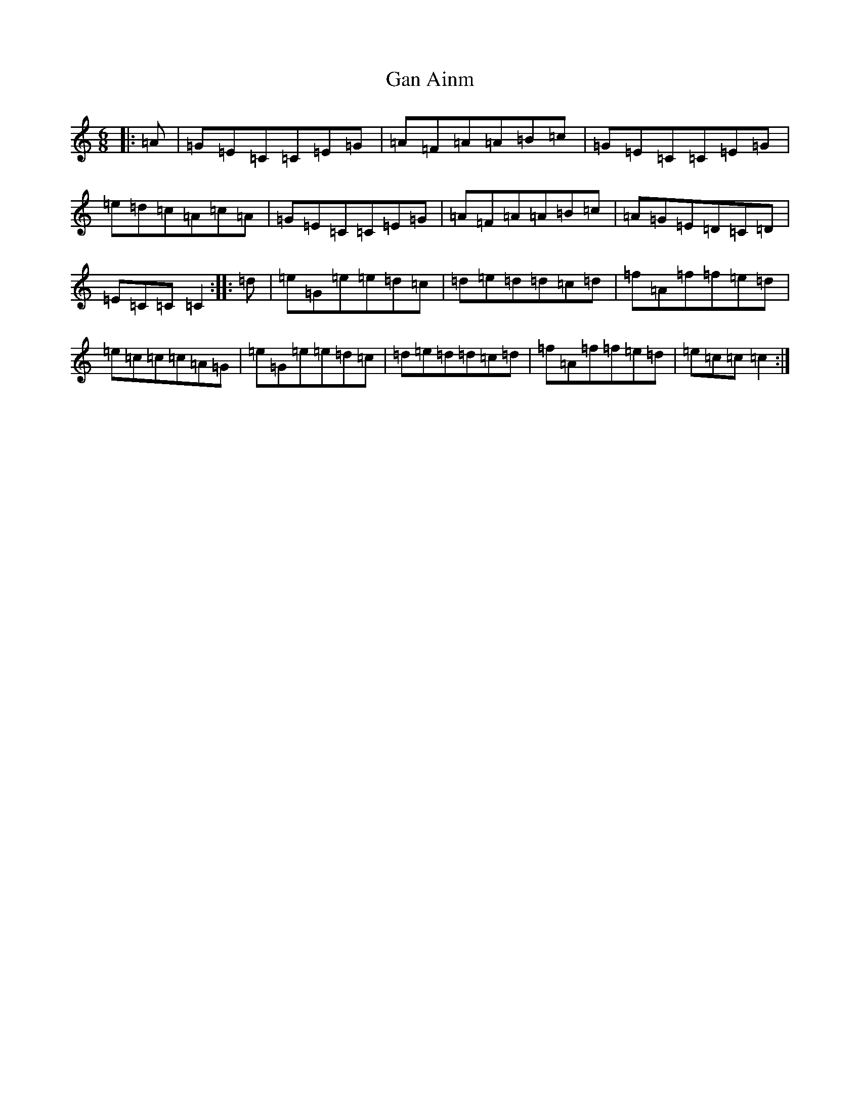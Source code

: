 X: 7694
T: Gan Ainm
S: https://thesession.org/tunes/12904#setting22095
R: jig
M:6/8
L:1/8
K: C Major
|:=A|=G=E=C=C=E=G|=A=F=A=A=B=c|=G=E=C=C=E=G|=e=d=c=A=c=A|=G=E=C=C=E=G|=A=F=A=A=B=c|=A=G=E=D=C=D|=E=C=C=C2:||:=d|=e=G=e=e=d=c|=d=e=d=d=c=d|=f=A=f=f=e=d|=e=c=c=c=A=G|=e=G=e=e=d=c|=d=e=d=d=c=d|=f=A=f=f=e=d|=e=c=c=c2:|